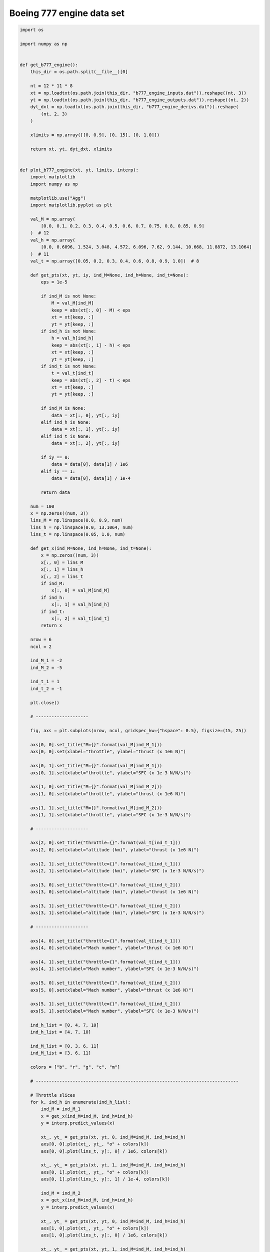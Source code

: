 Boeing 777 engine data set
==========================

.. code-block:: python

  import os
  
  import numpy as np
  
  
  def get_b777_engine():
      this_dir = os.path.split(__file__)[0]
  
      nt = 12 * 11 * 8
      xt = np.loadtxt(os.path.join(this_dir, "b777_engine_inputs.dat")).reshape((nt, 3))
      yt = np.loadtxt(os.path.join(this_dir, "b777_engine_outputs.dat")).reshape((nt, 2))
      dyt_dxt = np.loadtxt(os.path.join(this_dir, "b777_engine_derivs.dat")).reshape(
          (nt, 2, 3)
      )
  
      xlimits = np.array([[0, 0.9], [0, 15], [0, 1.0]])
  
      return xt, yt, dyt_dxt, xlimits
  
  
  def plot_b777_engine(xt, yt, limits, interp):
      import matplotlib
      import numpy as np
  
      matplotlib.use("Agg")
      import matplotlib.pyplot as plt
  
      val_M = np.array(
          [0.0, 0.1, 0.2, 0.3, 0.4, 0.5, 0.6, 0.7, 0.75, 0.8, 0.85, 0.9]
      )  # 12
      val_h = np.array(
          [0.0, 0.6096, 1.524, 3.048, 4.572, 6.096, 7.62, 9.144, 10.668, 11.8872, 13.1064]
      )  # 11
      val_t = np.array([0.05, 0.2, 0.3, 0.4, 0.6, 0.8, 0.9, 1.0])  # 8
  
      def get_pts(xt, yt, iy, ind_M=None, ind_h=None, ind_t=None):
          eps = 1e-5
  
          if ind_M is not None:
              M = val_M[ind_M]
              keep = abs(xt[:, 0] - M) < eps
              xt = xt[keep, :]
              yt = yt[keep, :]
          if ind_h is not None:
              h = val_h[ind_h]
              keep = abs(xt[:, 1] - h) < eps
              xt = xt[keep, :]
              yt = yt[keep, :]
          if ind_t is not None:
              t = val_t[ind_t]
              keep = abs(xt[:, 2] - t) < eps
              xt = xt[keep, :]
              yt = yt[keep, :]
  
          if ind_M is None:
              data = xt[:, 0], yt[:, iy]
          elif ind_h is None:
              data = xt[:, 1], yt[:, iy]
          elif ind_t is None:
              data = xt[:, 2], yt[:, iy]
  
          if iy == 0:
              data = data[0], data[1] / 1e6
          elif iy == 1:
              data = data[0], data[1] / 1e-4
  
          return data
  
      num = 100
      x = np.zeros((num, 3))
      lins_M = np.linspace(0.0, 0.9, num)
      lins_h = np.linspace(0.0, 13.1064, num)
      lins_t = np.linspace(0.05, 1.0, num)
  
      def get_x(ind_M=None, ind_h=None, ind_t=None):
          x = np.zeros((num, 3))
          x[:, 0] = lins_M
          x[:, 1] = lins_h
          x[:, 2] = lins_t
          if ind_M:
              x[:, 0] = val_M[ind_M]
          if ind_h:
              x[:, 1] = val_h[ind_h]
          if ind_t:
              x[:, 2] = val_t[ind_t]
          return x
  
      nrow = 6
      ncol = 2
  
      ind_M_1 = -2
      ind_M_2 = -5
  
      ind_t_1 = 1
      ind_t_2 = -1
  
      plt.close()
  
      # --------------------
  
      fig, axs = plt.subplots(nrow, ncol, gridspec_kw={"hspace": 0.5}, figsize=(15, 25))
  
      axs[0, 0].set_title("M={}".format(val_M[ind_M_1]))
      axs[0, 0].set(xlabel="throttle", ylabel="thrust (x 1e6 N)")
  
      axs[0, 1].set_title("M={}".format(val_M[ind_M_1]))
      axs[0, 1].set(xlabel="throttle", ylabel="SFC (x 1e-3 N/N/s)")
  
      axs[1, 0].set_title("M={}".format(val_M[ind_M_2]))
      axs[1, 0].set(xlabel="throttle", ylabel="thrust (x 1e6 N)")
  
      axs[1, 1].set_title("M={}".format(val_M[ind_M_2]))
      axs[1, 1].set(xlabel="throttle", ylabel="SFC (x 1e-3 N/N/s)")
  
      # --------------------
  
      axs[2, 0].set_title("throttle={}".format(val_t[ind_t_1]))
      axs[2, 0].set(xlabel="altitude (km)", ylabel="thrust (x 1e6 N)")
  
      axs[2, 1].set_title("throttle={}".format(val_t[ind_t_1]))
      axs[2, 1].set(xlabel="altitude (km)", ylabel="SFC (x 1e-3 N/N/s)")
  
      axs[3, 0].set_title("throttle={}".format(val_t[ind_t_2]))
      axs[3, 0].set(xlabel="altitude (km)", ylabel="thrust (x 1e6 N)")
  
      axs[3, 1].set_title("throttle={}".format(val_t[ind_t_2]))
      axs[3, 1].set(xlabel="altitude (km)", ylabel="SFC (x 1e-3 N/N/s)")
  
      # --------------------
  
      axs[4, 0].set_title("throttle={}".format(val_t[ind_t_1]))
      axs[4, 0].set(xlabel="Mach number", ylabel="thrust (x 1e6 N)")
  
      axs[4, 1].set_title("throttle={}".format(val_t[ind_t_1]))
      axs[4, 1].set(xlabel="Mach number", ylabel="SFC (x 1e-3 N/N/s)")
  
      axs[5, 0].set_title("throttle={}".format(val_t[ind_t_2]))
      axs[5, 0].set(xlabel="Mach number", ylabel="thrust (x 1e6 N)")
  
      axs[5, 1].set_title("throttle={}".format(val_t[ind_t_2]))
      axs[5, 1].set(xlabel="Mach number", ylabel="SFC (x 1e-3 N/N/s)")
  
      ind_h_list = [0, 4, 7, 10]
      ind_h_list = [4, 7, 10]
  
      ind_M_list = [0, 3, 6, 11]
      ind_M_list = [3, 6, 11]
  
      colors = ["b", "r", "g", "c", "m"]
  
      # -----------------------------------------------------------------------------
  
      # Throttle slices
      for k, ind_h in enumerate(ind_h_list):
          ind_M = ind_M_1
          x = get_x(ind_M=ind_M, ind_h=ind_h)
          y = interp.predict_values(x)
  
          xt_, yt_ = get_pts(xt, yt, 0, ind_M=ind_M, ind_h=ind_h)
          axs[0, 0].plot(xt_, yt_, "o" + colors[k])
          axs[0, 0].plot(lins_t, y[:, 0] / 1e6, colors[k])
  
          xt_, yt_ = get_pts(xt, yt, 1, ind_M=ind_M, ind_h=ind_h)
          axs[0, 1].plot(xt_, yt_, "o" + colors[k])
          axs[0, 1].plot(lins_t, y[:, 1] / 1e-4, colors[k])
  
          ind_M = ind_M_2
          x = get_x(ind_M=ind_M, ind_h=ind_h)
          y = interp.predict_values(x)
  
          xt_, yt_ = get_pts(xt, yt, 0, ind_M=ind_M, ind_h=ind_h)
          axs[1, 0].plot(xt_, yt_, "o" + colors[k])
          axs[1, 0].plot(lins_t, y[:, 0] / 1e6, colors[k])
  
          xt_, yt_ = get_pts(xt, yt, 1, ind_M=ind_M, ind_h=ind_h)
          axs[1, 1].plot(xt_, yt_, "o" + colors[k])
          axs[1, 1].plot(lins_t, y[:, 1] / 1e-4, colors[k])
  
      # -----------------------------------------------------------------------------
  
      # Altitude slices
      for k, ind_M in enumerate(ind_M_list):
          ind_t = ind_t_1
          x = get_x(ind_M=ind_M, ind_t=ind_t)
          y = interp.predict_values(x)
  
          xt_, yt_ = get_pts(xt, yt, 0, ind_M=ind_M, ind_t=ind_t)
          axs[2, 0].plot(xt_, yt_, "o" + colors[k])
          axs[2, 0].plot(lins_h, y[:, 0] / 1e6, colors[k])
  
          xt_, yt_ = get_pts(xt, yt, 1, ind_M=ind_M, ind_t=ind_t)
          axs[2, 1].plot(xt_, yt_, "o" + colors[k])
          axs[2, 1].plot(lins_h, y[:, 1] / 1e-4, colors[k])
  
          ind_t = ind_t_2
          x = get_x(ind_M=ind_M, ind_t=ind_t)
          y = interp.predict_values(x)
  
          xt_, yt_ = get_pts(xt, yt, 0, ind_M=ind_M, ind_t=ind_t)
          axs[3, 0].plot(xt_, yt_, "o" + colors[k])
          axs[3, 0].plot(lins_h, y[:, 0] / 1e6, colors[k])
  
          xt_, yt_ = get_pts(xt, yt, 1, ind_M=ind_M, ind_t=ind_t)
          axs[3, 1].plot(xt_, yt_, "o" + colors[k])
          axs[3, 1].plot(lins_h, y[:, 1] / 1e-4, colors[k])
  
      # -----------------------------------------------------------------------------
  
      # Mach number slices
      for k, ind_h in enumerate(ind_h_list):
          ind_t = ind_t_1
          x = get_x(ind_t=ind_t, ind_h=ind_h)
          y = interp.predict_values(x)
  
          xt_, yt_ = get_pts(xt, yt, 0, ind_h=ind_h, ind_t=ind_t)
          axs[4, 0].plot(xt_, yt_, "o" + colors[k])
          axs[4, 0].plot(lins_M, y[:, 0] / 1e6, colors[k])
  
          xt_, yt_ = get_pts(xt, yt, 1, ind_h=ind_h, ind_t=ind_t)
          axs[4, 1].plot(xt_, yt_, "o" + colors[k])
          axs[4, 1].plot(lins_M, y[:, 1] / 1e-4, colors[k])
  
          ind_t = ind_t_2
          x = get_x(ind_t=ind_t, ind_h=ind_h)
          y = interp.predict_values(x)
  
          xt_, yt_ = get_pts(xt, yt, 0, ind_h=ind_h, ind_t=ind_t)
          axs[5, 0].plot(xt_, yt_, "o" + colors[k])
          axs[5, 0].plot(lins_M, y[:, 0] / 1e6, colors[k])
  
          xt_, yt_ = get_pts(xt, yt, 1, ind_h=ind_h, ind_t=ind_t)
          axs[5, 1].plot(xt_, yt_, "o" + colors[k])
          axs[5, 1].plot(lins_M, y[:, 1] / 1e-4, colors[k])
  
      # -----------------------------------------------------------------------------
  
      for k in range(2):
          legend_entries = []
          for ind_h in ind_h_list:
              legend_entries.append("h={}".format(val_h[ind_h]))
              legend_entries.append("")
  
          axs[k, 0].legend(legend_entries)
          axs[k, 1].legend(legend_entries)
  
          axs[k + 4, 0].legend(legend_entries)
          axs[k + 4, 1].legend(legend_entries)
  
          legend_entries = []
          for ind_M in ind_M_list:
              legend_entries.append("M={}".format(val_M[ind_M]))
              legend_entries.append("")
  
          axs[k + 2, 0].legend(legend_entries)
          axs[k + 2, 1].legend(legend_entries)
  
      plt.show()
  

RMTB
----

.. code-block:: python

  from smt.examples.b777_engine.b777_engine import get_b777_engine, plot_b777_engine
  from smt.surrogate_models import RMTB
  
  xt, yt, dyt_dxt, xlimits = get_b777_engine()
  
  interp = RMTB(
      num_ctrl_pts=15,
      xlimits=xlimits,
      nonlinear_maxiter=20,
      approx_order=2,
      energy_weight=0e-14,
      regularization_weight=0e-18,
      extrapolate=True,
  )
  interp.set_training_values(xt, yt)
  interp.set_training_derivatives(xt, dyt_dxt[:, :, 0], 0)
  interp.set_training_derivatives(xt, dyt_dxt[:, :, 1], 1)
  interp.set_training_derivatives(xt, dyt_dxt[:, :, 2], 2)
  interp.train()
  
  plot_b777_engine(xt, yt, xlimits, interp)
  
::

  ___________________________________________________________________________
     
                                     RMTB
  ___________________________________________________________________________
     
   Problem size
     
        # training points.        : 1056
     
  ___________________________________________________________________________
     
   Training
     
     Training ...
        Pre-computing matrices ...
           Computing dof2coeff ...
           Computing dof2coeff - done. Time (sec):  0.0000000
           Initializing Hessian ...
           Initializing Hessian - done. Time (sec):  0.0000000
           Computing energy terms ...
           Computing energy terms - done. Time (sec):  0.1928637
           Computing approximation terms ...
           Computing approximation terms - done. Time (sec):  0.0079787
        Pre-computing matrices - done. Time (sec):  0.2008424
        Solving for degrees of freedom ...
           Solving initial startup problem (n=3375) ...
              Solving for output 0 ...
                 Iteration (num., iy, grad. norm, func.) :   0   0 4.857178281e+07 2.642628384e+13
                 Iteration (num., iy, grad. norm, func.) :   0   0 1.373632370e+05 6.994943224e+09
              Solving for output 0 - done. Time (sec):  0.0640774
              Solving for output 1 ...
                 Iteration (num., iy, grad. norm, func.) :   0   1 3.711896708e-01 7.697335516e-04
                 Iteration (num., iy, grad. norm, func.) :   0   1 1.379731698e-03 3.522836449e-07
              Solving for output 1 - done. Time (sec):  0.0705335
           Solving initial startup problem (n=3375) - done. Time (sec):  0.1346109
           Solving nonlinear problem (n=3375) ...
              Solving for output 0 ...
                 Iteration (num., iy, grad. norm, func.) :   0   0 1.373632370e+05 6.994943224e+09
                 Iteration (num., iy, grad. norm, func.) :   0   0 7.228762039e+04 1.953390951e+09
                 Iteration (num., iy, grad. norm, func.) :   1   0 4.731024753e+04 5.658049284e+08
                 Iteration (num., iy, grad. norm, func.) :   2   0 3.751054702e+04 3.886958030e+08
                 Iteration (num., iy, grad. norm, func.) :   3   0 3.359943786e+04 3.770962330e+08
                 Iteration (num., iy, grad. norm, func.) :   4   0 2.551184108e+04 3.265923277e+08
                 Iteration (num., iy, grad. norm, func.) :   5   0 1.763819113e+04 3.006483951e+08
                 Iteration (num., iy, grad. norm, func.) :   6   0 1.806072295e+04 2.662704404e+08
                 Iteration (num., iy, grad. norm, func.) :   7   0 8.625485033e+03 2.230481305e+08
                 Iteration (num., iy, grad. norm, func.) :   8   0 1.042753219e+04 2.025104184e+08
                 Iteration (num., iy, grad. norm, func.) :   9   0 8.520289391e+03 1.872411238e+08
                 Iteration (num., iy, grad. norm, func.) :  10   0 8.723807262e+03 1.766506426e+08
                 Iteration (num., iy, grad. norm, func.) :  11   0 7.552188302e+03 1.659406243e+08
                 Iteration (num., iy, grad. norm, func.) :  12   0 5.805156511e+03 1.622801583e+08
                 Iteration (num., iy, grad. norm, func.) :  13   0 3.760772225e+03 1.607839480e+08
                 Iteration (num., iy, grad. norm, func.) :  14   0 5.190020572e+03 1.603716663e+08
                 Iteration (num., iy, grad. norm, func.) :  15   0 3.526170085e+03 1.569770171e+08
                 Iteration (num., iy, grad. norm, func.) :  16   0 3.601650746e+03 1.535065970e+08
                 Iteration (num., iy, grad. norm, func.) :  17   0 1.450796571e+03 1.500561151e+08
                 Iteration (num., iy, grad. norm, func.) :  18   0 2.465781060e+03 1.490289858e+08
                 Iteration (num., iy, grad. norm, func.) :  19   0 1.706970844e+03 1.487533340e+08
              Solving for output 0 - done. Time (sec):  1.4393585
              Solving for output 1 ...
                 Iteration (num., iy, grad. norm, func.) :   0   1 1.379731698e-03 3.522836449e-07
                 Iteration (num., iy, grad. norm, func.) :   0   1 3.549321664e-04 6.189348135e-08
                 Iteration (num., iy, grad. norm, func.) :   1   1 3.033753847e-04 1.813290183e-08
                 Iteration (num., iy, grad. norm, func.) :   2   1 2.074294700e-04 8.416635233e-09
                 Iteration (num., iy, grad. norm, func.) :   3   1 1.679717689e-04 7.772256041e-09
                 Iteration (num., iy, grad. norm, func.) :   4   1 1.210384969e-04 6.709066740e-09
                 Iteration (num., iy, grad. norm, func.) :   5   1 1.013896403e-04 5.088687968e-09
                 Iteration (num., iy, grad. norm, func.) :   6   1 4.653467395e-05 2.986912993e-09
                 Iteration (num., iy, grad. norm, func.) :   7   1 5.102746264e-05 2.090009968e-09
                 Iteration (num., iy, grad. norm, func.) :   8   1 2.082183811e-05 1.785990436e-09
                 Iteration (num., iy, grad. norm, func.) :   9   1 2.819521568e-05 1.699600540e-09
                 Iteration (num., iy, grad. norm, func.) :  10   1 1.920704410e-05 1.598595555e-09
                 Iteration (num., iy, grad. norm, func.) :  11   1 2.286626885e-05 1.443383083e-09
                 Iteration (num., iy, grad. norm, func.) :  12   1 1.701209076e-05 1.308124029e-09
                 Iteration (num., iy, grad. norm, func.) :  13   1 1.559856977e-05 1.256780788e-09
                 Iteration (num., iy, grad. norm, func.) :  14   1 9.245693721e-06 1.231816967e-09
                 Iteration (num., iy, grad. norm, func.) :  15   1 9.360150345e-06 1.216232750e-09
                 Iteration (num., iy, grad. norm, func.) :  16   1 9.022769375e-06 1.188176708e-09
                 Iteration (num., iy, grad. norm, func.) :  17   1 7.918364377e-06 1.155510003e-09
                 Iteration (num., iy, grad. norm, func.) :  18   1 5.134927534e-06 1.140449521e-09
                 Iteration (num., iy, grad. norm, func.) :  19   1 6.357993355e-06 1.139634498e-09
              Solving for output 1 - done. Time (sec):  1.4100962
           Solving nonlinear problem (n=3375) - done. Time (sec):  2.8494546
        Solving for degrees of freedom - done. Time (sec):  2.9840655
     Training - done. Time (sec):  3.1849079
  ___________________________________________________________________________
     
   Evaluation
     
        # eval points. : 100
     
     Predicting ...
     Predicting - done. Time (sec):  0.0000000
     
     Prediction time/pt. (sec) :  0.0000000
     
  ___________________________________________________________________________
     
   Evaluation
     
        # eval points. : 100
     
     Predicting ...
     Predicting - done. Time (sec):  0.0024085
     
     Prediction time/pt. (sec) :  0.0000241
     
  ___________________________________________________________________________
     
   Evaluation
     
        # eval points. : 100
     
     Predicting ...
     Predicting - done. Time (sec):  0.0000000
     
     Prediction time/pt. (sec) :  0.0000000
     
  ___________________________________________________________________________
     
   Evaluation
     
        # eval points. : 100
     
     Predicting ...
     Predicting - done. Time (sec):  0.0000000
     
     Prediction time/pt. (sec) :  0.0000000
     
  ___________________________________________________________________________
     
   Evaluation
     
        # eval points. : 100
     
     Predicting ...
     Predicting - done. Time (sec):  0.0000000
     
     Prediction time/pt. (sec) :  0.0000000
     
  ___________________________________________________________________________
     
   Evaluation
     
        # eval points. : 100
     
     Predicting ...
     Predicting - done. Time (sec):  0.0000000
     
     Prediction time/pt. (sec) :  0.0000000
     
  ___________________________________________________________________________
     
   Evaluation
     
        # eval points. : 100
     
     Predicting ...
     Predicting - done. Time (sec):  0.0000000
     
     Prediction time/pt. (sec) :  0.0000000
     
  ___________________________________________________________________________
     
   Evaluation
     
        # eval points. : 100
     
     Predicting ...
     Predicting - done. Time (sec):  0.0000000
     
     Prediction time/pt. (sec) :  0.0000000
     
  ___________________________________________________________________________
     
   Evaluation
     
        # eval points. : 100
     
     Predicting ...
     Predicting - done. Time (sec):  0.0000000
     
     Prediction time/pt. (sec) :  0.0000000
     
  ___________________________________________________________________________
     
   Evaluation
     
        # eval points. : 100
     
     Predicting ...
     Predicting - done. Time (sec):  0.0000000
     
     Prediction time/pt. (sec) :  0.0000000
     
  ___________________________________________________________________________
     
   Evaluation
     
        # eval points. : 100
     
     Predicting ...
     Predicting - done. Time (sec):  0.0000000
     
     Prediction time/pt. (sec) :  0.0000000
     
  ___________________________________________________________________________
     
   Evaluation
     
        # eval points. : 100
     
     Predicting ...
     Predicting - done. Time (sec):  0.0000000
     
     Prediction time/pt. (sec) :  0.0000000
     
  ___________________________________________________________________________
     
   Evaluation
     
        # eval points. : 100
     
     Predicting ...
     Predicting - done. Time (sec):  0.0000000
     
     Prediction time/pt. (sec) :  0.0000000
     
  ___________________________________________________________________________
     
   Evaluation
     
        # eval points. : 100
     
     Predicting ...
     Predicting - done. Time (sec):  0.0080669
     
     Prediction time/pt. (sec) :  0.0000807
     
  ___________________________________________________________________________
     
   Evaluation
     
        # eval points. : 100
     
     Predicting ...
     Predicting - done. Time (sec):  0.0024045
     
     Prediction time/pt. (sec) :  0.0000240
     
  ___________________________________________________________________________
     
   Evaluation
     
        # eval points. : 100
     
     Predicting ...
     Predicting - done. Time (sec):  0.0000000
     
     Prediction time/pt. (sec) :  0.0000000
     
  ___________________________________________________________________________
     
   Evaluation
     
        # eval points. : 100
     
     Predicting ...
     Predicting - done. Time (sec):  0.0000000
     
     Prediction time/pt. (sec) :  0.0000000
     
  ___________________________________________________________________________
     
   Evaluation
     
        # eval points. : 100
     
     Predicting ...
     Predicting - done. Time (sec):  0.0000000
     
     Prediction time/pt. (sec) :  0.0000000
     
  
.. figure:: b777_engine.png
  :scale: 60 %
  :align: center

RMTC
----

.. code-block:: python

  from smt.examples.b777_engine.b777_engine import get_b777_engine, plot_b777_engine
  from smt.surrogate_models import RMTC
  
  xt, yt, dyt_dxt, xlimits = get_b777_engine()
  
  interp = RMTC(
      num_elements=6,
      xlimits=xlimits,
      nonlinear_maxiter=20,
      approx_order=2,
      energy_weight=0.0,
      regularization_weight=0.0,
      extrapolate=True,
  )
  interp.set_training_values(xt, yt)
  interp.set_training_derivatives(xt, dyt_dxt[:, :, 0], 0)
  interp.set_training_derivatives(xt, dyt_dxt[:, :, 1], 1)
  interp.set_training_derivatives(xt, dyt_dxt[:, :, 2], 2)
  interp.train()
  
  plot_b777_engine(xt, yt, xlimits, interp)
  
::

  ___________________________________________________________________________
     
                                     RMTC
  ___________________________________________________________________________
     
   Problem size
     
        # training points.        : 1056
     
  ___________________________________________________________________________
     
   Training
     
     Training ...
        Pre-computing matrices ...
           Computing dof2coeff ...
           Computing dof2coeff - done. Time (sec):  0.0308976
           Initializing Hessian ...
           Initializing Hessian - done. Time (sec):  0.0000000
           Computing energy terms ...
           Computing energy terms - done. Time (sec):  0.1969783
           Computing approximation terms ...
           Computing approximation terms - done. Time (sec):  0.0537145
        Pre-computing matrices - done. Time (sec):  0.2815905
        Solving for degrees of freedom ...
           Solving initial startup problem (n=2744) ...
              Solving for output 0 ...
                 Iteration (num., iy, grad. norm, func.) :   0   0 7.864862172e+07 2.642628384e+13
                 Iteration (num., iy, grad. norm, func.) :   0   0 2.029343879e+05 2.066646848e+09
              Solving for output 0 - done. Time (sec):  0.1489661
              Solving for output 1 ...
                 Iteration (num., iy, grad. norm, func.) :   0   1 8.095040141e-01 7.697335516e-04
                 Iteration (num., iy, grad. norm, func.) :   0   1 1.333265997e-03 1.320416078e-07
              Solving for output 1 - done. Time (sec):  0.1391952
           Solving initial startup problem (n=2744) - done. Time (sec):  0.2881613
           Solving nonlinear problem (n=2744) ...
              Solving for output 0 ...
                 Iteration (num., iy, grad. norm, func.) :   0   0 2.029343879e+05 2.066646848e+09
                 Iteration (num., iy, grad. norm, func.) :   0   0 3.382217141e+04 4.205527351e+08
                 Iteration (num., iy, grad. norm, func.) :   1   0 1.715751811e+04 3.531406723e+08
                 Iteration (num., iy, grad. norm, func.) :   2   0 1.961408652e+04 3.503658706e+08
                 Iteration (num., iy, grad. norm, func.) :   3   0 1.071978888e+04 3.373032349e+08
                 Iteration (num., iy, grad. norm, func.) :   4   0 4.813663988e+03 3.327146065e+08
                 Iteration (num., iy, grad. norm, func.) :   5   0 5.535339851e+03 3.320808460e+08
                 Iteration (num., iy, grad. norm, func.) :   6   0 4.310257739e+03 3.312895022e+08
                 Iteration (num., iy, grad. norm, func.) :   7   0 1.970509617e+03 3.307174337e+08
                 Iteration (num., iy, grad. norm, func.) :   8   0 2.087065844e+03 3.304717263e+08
                 Iteration (num., iy, grad. norm, func.) :   9   0 1.991997699e+03 3.303446843e+08
                 Iteration (num., iy, grad. norm, func.) :  10   0 9.702487316e+02 3.301998830e+08
                 Iteration (num., iy, grad. norm, func.) :  11   0 1.477775817e+03 3.301248228e+08
                 Iteration (num., iy, grad. norm, func.) :  12   0 8.216315742e+02 3.300010023e+08
                 Iteration (num., iy, grad. norm, func.) :  13   0 1.345080167e+03 3.298973205e+08
                 Iteration (num., iy, grad. norm, func.) :  14   0 4.575430141e+02 3.298315569e+08
                 Iteration (num., iy, grad. norm, func.) :  15   0 3.763188410e+02 3.298202017e+08
                 Iteration (num., iy, grad. norm, func.) :  16   0 7.044825455e+02 3.298133312e+08
                 Iteration (num., iy, grad. norm, func.) :  17   0 5.175024952e+02 3.298089323e+08
                 Iteration (num., iy, grad. norm, func.) :  18   0 5.659469259e+02 3.298071432e+08
                 Iteration (num., iy, grad. norm, func.) :  19   0 3.408424643e+02 3.298015516e+08
              Solving for output 0 - done. Time (sec):  2.9110141
              Solving for output 1 ...
                 Iteration (num., iy, grad. norm, func.) :   0   1 1.333265997e-03 1.320416078e-07
                 Iteration (num., iy, grad. norm, func.) :   0   1 3.969689807e-04 9.494233834e-09
                 Iteration (num., iy, grad. norm, func.) :   1   1 2.969731939e-04 7.887883745e-09
                 Iteration (num., iy, grad. norm, func.) :   2   1 2.611035743e-04 6.071186215e-09
                 Iteration (num., iy, grad. norm, func.) :   3   1 9.825052294e-05 4.309177186e-09
                 Iteration (num., iy, grad. norm, func.) :   4   1 9.008178910e-05 4.064996698e-09
                 Iteration (num., iy, grad. norm, func.) :   5   1 7.008779861e-05 3.745524434e-09
                 Iteration (num., iy, grad. norm, func.) :   6   1 4.156123324e-05 3.366608292e-09
                 Iteration (num., iy, grad. norm, func.) :   7   1 3.961930390e-05 3.208685455e-09
                 Iteration (num., iy, grad. norm, func.) :   8   1 4.319438376e-05 3.128213736e-09
                 Iteration (num., iy, grad. norm, func.) :   9   1 2.746662124e-05 3.067522541e-09
                 Iteration (num., iy, grad. norm, func.) :  10   1 2.215321541e-05 3.041279415e-09
                 Iteration (num., iy, grad. norm, func.) :  11   1 4.748356730e-05 3.032369678e-09
                 Iteration (num., iy, grad. norm, func.) :  12   1 1.687771835e-05 3.010213288e-09
                 Iteration (num., iy, grad. norm, func.) :  13   1 2.626855139e-05 2.989854076e-09
                 Iteration (num., iy, grad. norm, func.) :  14   1 1.125863347e-05 2.956369574e-09
                 Iteration (num., iy, grad. norm, func.) :  15   1 1.252003690e-05 2.937041725e-09
                 Iteration (num., iy, grad. norm, func.) :  16   1 9.968771466e-06 2.929476869e-09
                 Iteration (num., iy, grad. norm, func.) :  17   1 1.487456551e-05 2.926019676e-09
                 Iteration (num., iy, grad. norm, func.) :  18   1 5.180815992e-06 2.920834147e-09
                 Iteration (num., iy, grad. norm, func.) :  19   1 3.876107086e-06 2.920143941e-09
              Solving for output 1 - done. Time (sec):  3.0763752
           Solving nonlinear problem (n=2744) - done. Time (sec):  5.9873893
        Solving for degrees of freedom - done. Time (sec):  6.2755506
     Training - done. Time (sec):  6.5571411
  ___________________________________________________________________________
     
   Evaluation
     
        # eval points. : 100
     
     Predicting ...
     Predicting - done. Time (sec):  0.0000000
     
     Prediction time/pt. (sec) :  0.0000000
     
  ___________________________________________________________________________
     
   Evaluation
     
        # eval points. : 100
     
     Predicting ...
     Predicting - done. Time (sec):  0.0000000
     
     Prediction time/pt. (sec) :  0.0000000
     
  ___________________________________________________________________________
     
   Evaluation
     
        # eval points. : 100
     
     Predicting ...
     Predicting - done. Time (sec):  0.0000787
     
     Prediction time/pt. (sec) :  0.0000008
     
  ___________________________________________________________________________
     
   Evaluation
     
        # eval points. : 100
     
     Predicting ...
     Predicting - done. Time (sec):  0.0000000
     
     Prediction time/pt. (sec) :  0.0000000
     
  ___________________________________________________________________________
     
   Evaluation
     
        # eval points. : 100
     
     Predicting ...
     Predicting - done. Time (sec):  0.0000000
     
     Prediction time/pt. (sec) :  0.0000000
     
  ___________________________________________________________________________
     
   Evaluation
     
        # eval points. : 100
     
     Predicting ...
     Predicting - done. Time (sec):  0.0023761
     
     Prediction time/pt. (sec) :  0.0000238
     
  ___________________________________________________________________________
     
   Evaluation
     
        # eval points. : 100
     
     Predicting ...
     Predicting - done. Time (sec):  0.0000000
     
     Prediction time/pt. (sec) :  0.0000000
     
  ___________________________________________________________________________
     
   Evaluation
     
        # eval points. : 100
     
     Predicting ...
     Predicting - done. Time (sec):  0.0000000
     
     Prediction time/pt. (sec) :  0.0000000
     
  ___________________________________________________________________________
     
   Evaluation
     
        # eval points. : 100
     
     Predicting ...
     Predicting - done. Time (sec):  0.0024087
     
     Prediction time/pt. (sec) :  0.0000241
     
  ___________________________________________________________________________
     
   Evaluation
     
        # eval points. : 100
     
     Predicting ...
     Predicting - done. Time (sec):  0.0000000
     
     Prediction time/pt. (sec) :  0.0000000
     
  ___________________________________________________________________________
     
   Evaluation
     
        # eval points. : 100
     
     Predicting ...
     Predicting - done. Time (sec):  0.0000000
     
     Prediction time/pt. (sec) :  0.0000000
     
  ___________________________________________________________________________
     
   Evaluation
     
        # eval points. : 100
     
     Predicting ...
     Predicting - done. Time (sec):  0.0024052
     
     Prediction time/pt. (sec) :  0.0000241
     
  ___________________________________________________________________________
     
   Evaluation
     
        # eval points. : 100
     
     Predicting ...
     Predicting - done. Time (sec):  0.0000000
     
     Prediction time/pt. (sec) :  0.0000000
     
  ___________________________________________________________________________
     
   Evaluation
     
        # eval points. : 100
     
     Predicting ...
     Predicting - done. Time (sec):  0.0084128
     
     Prediction time/pt. (sec) :  0.0000841
     
  ___________________________________________________________________________
     
   Evaluation
     
        # eval points. : 100
     
     Predicting ...
     Predicting - done. Time (sec):  0.0000000
     
     Prediction time/pt. (sec) :  0.0000000
     
  ___________________________________________________________________________
     
   Evaluation
     
        # eval points. : 100
     
     Predicting ...
     Predicting - done. Time (sec):  0.0000000
     
     Prediction time/pt. (sec) :  0.0000000
     
  ___________________________________________________________________________
     
   Evaluation
     
        # eval points. : 100
     
     Predicting ...
     Predicting - done. Time (sec):  0.0084071
     
     Prediction time/pt. (sec) :  0.0000841
     
  ___________________________________________________________________________
     
   Evaluation
     
        # eval points. : 100
     
     Predicting ...
     Predicting - done. Time (sec):  0.0000000
     
     Prediction time/pt. (sec) :  0.0000000
     
  
.. figure:: b777_engine.png
  :scale: 60 %
  :align: center
